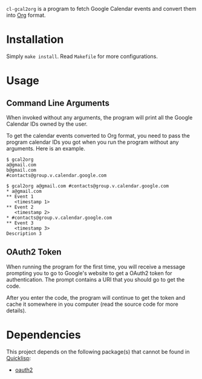 # -*- eval: (auto-fill-mode); eval: (flyspell-mode) -*-

=cl-gcal2org= is a program to fetch Google Calendar events and convert
them into [[http://orgmode.org/][Org]] format.

* Installation
  Simply =make install=.  Read =Makefile= for more configurations.

* Usage
** Command Line Arguments
   When invoked without any arguments, the program will print all the
   Google Calendar IDs owned by the user.

   To get the calendar events converted to Org format, you need to pass
   the program calendar IDs you got when you run the program without
   any arguments.  Here is an example.

   #+begin_example
   $ gcal2org
   a@gmail.com
   b@gmail.com
   #contacts@group.v.calendar.google.com

   $ gcal2org a@gmail.com #contacts@group.v.calendar.google.com
   * a@gmail.com
   ** Event 1
      <timestamp 1>
   ** Event 2
      <timestamp 2>
   * #contacts@group.v.calendar.google.com
   ** Event 3
      <timestamp 3>
   Description 3
   #+end_example

** OAuth2 Token
   When running the program for the first time, you will receive a
   message prompting you to go to Google's website to get a OAuth2 token
   for authentication.  The prompt contains a URI that you should go to
   get the code.
   
   After you enter the code, the program will continue to get the token
   and cache it somewhere in you computer (read the source code for more
   details).

* Dependencies
  This project depends on the following package(s) that cannot be found
  in [[http://www.quicklisp.org/][Quicklisp]]:
  - [[https://github.com/Neronus/oauth2][oauth2]]
